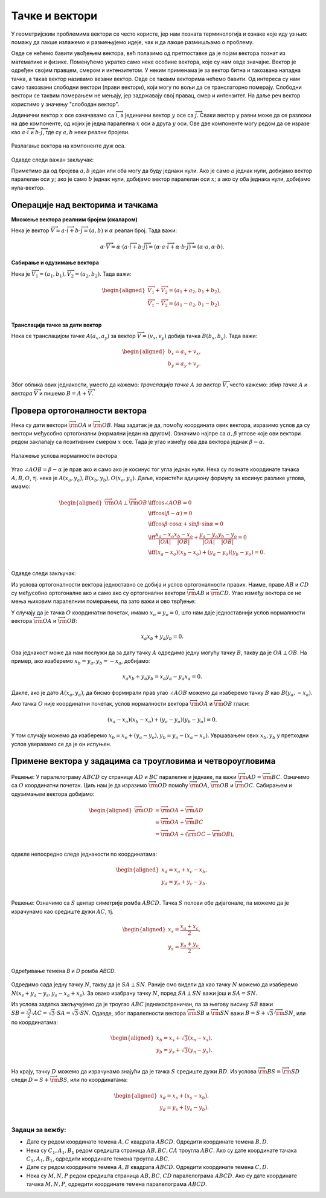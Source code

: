 Тачке и вектори
===============

У геометријским проблемима вектори се често користе, јер нам позната терминологија и ознаке које иду 
уз њих помажу да лакше излажемо и размењујемо идеје, чак и да лакше размишљамо о проблему.

Овде се нећемо бавити увођењем вектора, већ полазимо од претпоставке да је појам вектора познат из 
математике и физике. Поменућемо укратко само неке особине вектора, које су нам овде значајне. 
Вектор је одређен својим правцем, смером и интензитетом. У неким применама је за вектор битна и 
такозвана нападна тачка, а такав вектор називамо везани вектор. Овде се таквим векторима нећемо 
бавити. Од интереса су нам само такозвани слободни вектори (прави вектори), који могу по вољи да се 
транслаторно померају. Слободни вектори се таквим померањем не мењају, јер задржавају свој правац, 
смер и интензитет. На даље реч вектор користимо у значењу "слободан вектор".

Јединични вектор :math:`x` осе означавамо са :math:`\overrightarrow{i}`, а јединични вектор :math:`y` 
осе са :math:`\overrightarrow{j}`. Сваки вектор у равни може да се разложи на две компоненте, од којих 
је једна паралелна :math:`x` оси а друга :math:`y` оси. Ове две компоненте могу редом да се изразе као 
:math:`a \cdot \overrightarrow{i}` и :math:`b \cdot \overrightarrow{j}`, где су :math:`a, b` неки реални 
бројеви. 

.. figure:: ../../_images/2_geometrijski/razlaganje_vektora.png
    :width: 400px
    :align: center
    
    Разлагање вектора на компоненте дуж оса.

Одавде следи важан закључак:

.. infonote::

    За сваки вектор :math:`\overrightarrow{V}` у равни постоји јединствен пар реалних бројева :math:`(a, b)`, 
    такав да је :math:`\overrightarrow{V} = a \cdot \overrightarrow{i} + b \cdot \overrightarrow{j}`. 
    Очигледно важи и обрнуто, тј. сваком пару бројева :math:`(a, b)` одговара тачно један вектор 
    :math:`\overrightarrow{V}`, такав да важи претходна једнакост (то је вектор 
    :math:`a \cdot \overrightarrow{i} + b \cdot \overrightarrow{j}`). 

    Према томе, **вектори у равни могу да се поистовете са паровима реалних бројева** :math:`(a, b)`. 
    Зато често уместо :math:`\overrightarrow{V} = a \cdot \overrightarrow{i} + b \cdot \overrightarrow{j}` 
    пишемо кратко :math:`\overrightarrow{V} = (a, b)`, а бројеве :math:`a, b` често називамо координатама 
    вектора.

Приметимо да од бројева :math:`a, b` један или оба могу да буду једнаки нули. Ако је само :math:`a` једнак 
нули, добијамо вектор паралелан оси :math:`y`; ако је само :math:`b` једнак нули, добијамо вектор паралелан 
оси :math:`x`; а ако су оба једнака нули, добијамо нула-вектор.

Операције над векторима и тачкама
---------------------------------

**Множење вектора реалним бројем (скаларом)** 

Нека је вектор 
:math:`\overrightarrow{V} = a \cdot \overrightarrow{i} + b \cdot \overrightarrow{j} = (a, b)` 
и :math:`\alpha` реалан број. Тада важи:


.. math::

    \alpha \cdot \overrightarrow{V} = 
    \alpha \cdot (a \cdot \overrightarrow{i} + b \cdot \overrightarrow{j}) = 
    (\alpha \cdot a \cdot \overrightarrow{i} + \alpha \cdot b \cdot \overrightarrow{j}) = 
    (\alpha \cdot a, \alpha \cdot b).

**Сабирање и одузимање вектора**

Нека је :math:`\overrightarrow{V_1} = (a_1, b_1), \overrightarrow{V_2} = (a_2, b_2)`.
Тада важи: 

.. math::

    \begin{aligned}
    \overrightarrow{V_1} + \overrightarrow{V_2} = (a_1 + a_2, b_1 + b_2),\\
    \overrightarrow{V_1} - \overrightarrow{V_2} = (a_1 - a_2, b_1 - b_2).\\
    \end{aligned}

**Транслација тачке за дати вектор**

Нека се транслацијом тачке :math:`A(a_x, a_y)` за вектор 
:math:`\overrightarrow{V} = (v_x, v_y)` добија тачка :math:`B(b_x, b_y)`. Тада важи:

.. math::

    \begin{aligned}
    b_x = a_x + v_x,\\
    b_y = a_y + v_y.\\
    \end{aligned}

Због облика ових једнакости, уместо да кажемо: *транслација тачке* :math:`A` *за вектор* 
:math:`\overrightarrow{V}`, често кажемо: *збир тачке* :math:`A` *и вектора* 
:math:`\overrightarrow{V}` и пишемо :math:`B = A + \overrightarrow{V}`.

Провера ортогоналности вектора
------------------------------

Нека су дати вектори :math:`\overrightarrow{\rm OA}` и :math:`\overrightarrow{\rm OB}`. 
Наш задатак је да, помоћу координата ових вектора, изразимо услов да су вектори међусобно 
ортогонални (нормални један на другом). Означимо најпре са :math:`\alpha, \beta` углове 
које ови вектори редом заклапају са позитивним смером :math:`x` осе. Тада је угао између 
ова два вектора једнак :math:`\beta - \alpha`. 

.. figure:: ../../_images/2_geometrijski/ortogonalni_vektori.png
    :width: 250px
    :align: center
    
    Налажење услова нормалности вектора

Угао :math:`\angle AOB = \beta - \alpha` је прав ако и само ако је косинус тог угла једнак нули. 
Нека су познате координате тачака :math:`A, B, O`, тј. нека је 
:math:`A(x_a, y_a), B(x_b, y_b), O(x_o, y_o)`. Даље, користећи адициону формулу за косинус разлике 
углова, имамо:

.. math::

    \begin{aligned}
    \overrightarrow{\rm OA} \perp \overrightarrow{\rm OB} &\iff \cos \angle AOB = 0 \\
    &\iff \cos (\beta - \alpha) = 0\\
    &\iff \cos \beta \cdot \cos \alpha + \sin \beta \cdot \sin \alpha = 0\\
    &\iff \frac{x_a-x_o}{|OA|} \frac{x_b-x_o}{|OB|} + \frac{y_a-y_o}{|OA|} \frac{y_b-y_o}{|OB|} = 0\\
    &\iff (x_a-x_o)(x_b-x_o) + (y_a-y_o)(y_b-y_o) = 0.\\
    \end{aligned}

Одавде следи закључак:

.. infonote::

    Вектори :math:`\overrightarrow{\rm OA}` и :math:`\overrightarrow{\rm OB}` су међусобно ортогонални 
    ако и само ако важи: 
    
    .. math::
    
        (x_a-x_o)(x_b-x_o) + (y_a-y_o)(y_b-y_o) = 0.

Из услова ортогоналности вектора једноставно се добија и услов ортогоналности правих. Наиме, праве 
:math:`AB` и :math:`CD` су међусобно ортогоналне ако и само ако су ортогонални вектори 
:math:`\overrightarrow{\rm AB}` и :math:`\overrightarrow{\rm CD}`. Угао између вектора се не мења 
њиховим паралелним померањем, па зато важи и ово тврђење:

.. infonote::
    
    Праве :math:`AB` и :math:`CD` су међусобно ортогоналне ако и само ако важи 
    
    .. math::
    
        (x_b-x_a)(x_d-x_c) + (y_b-y_a)(y_d-y_c) = 0.

У случају да је тачка :math:`O` координатни почетак, имамо :math:`x_o = y_o = 0`, што нам даје 
једноставнији услов нормалности вектора :math:`\overrightarrow{\rm OA}` и :math:`\overrightarrow{\rm OB}`:

.. math::
    
    x_a x_b + y_a y_b = 0.

Ова једнакост може да нам послужи да за дату тачку :math:`A` одредимо једну могућу тачку :math:`B`, такву 
да је :math:`OA \perp OB`. На пример, ако изаберемо :math:`x_b = y_a, y_b = -x_a`, добијамо:

.. math::
    
    x_a x_b + y_a y_b = x_a y_a - y_a x_a = 0.

Дакле, ако је дато :math:`A(x_a, y_a)`, да бисмо формирали прав угао :math:`\angle AOB` можемо да 
изаберемо тачку :math:`B` као :math:`B(y_a, -x_a)`. 

Ако тачка :math:`O` није координатни почетак, услов нормалности вектора :math:`\overrightarrow{\rm OA}` 
и :math:`\overrightarrow{\rm OB}` гласи:

.. math::

    (x_a-x_o)(x_b-x_o) + (y_a-y_o)(y_b-y_o) = 0.

У том случају можемо да изаберемо :math:`x_b = x_o + (y_a - y_o), y_b = y_o - (x_a - x_o)`. Увршавањем 
ових :math:`x_b, y_b` у претходни услов уверавамо се да је он испуњен.

Примене вектора у задацима са троугловима и четвороугловима
-----------------------------------------------------------

.. questionnote::

    **Пример 1**:
    
    Дате су редом координате темена :math:`A, B, C` паралелограма :math:`ABCD`. Одредити координате 
    темена :math:`D`.

.. figure:: ../../_images/2_geometrijski/cetvrto_teme_paralelograma.png
    :align: center

Решење: У паралелограму :math:`ABCD` су странице :math:`AD` и :math:`BC` паралелне и једнаке, 
па важи :math:`\overrightarrow{\rm AD} = \overrightarrow{\rm BC}`. Означимо са :math:`O` координатни 
почетак. Циљ нам је да изразимо :math:`\overrightarrow{\rm OD}` помоћу :math:`\overrightarrow{\rm OA}`, 
:math:`\overrightarrow{\rm OB}` и :math:`\overrightarrow{\rm OC}`. Сабирањем и одузимањем вектора 
добијамо:

.. math::

    \begin{aligned}
    \overrightarrow{\rm OD} &= \overrightarrow{\rm OA} + \overrightarrow{\rm AD}\\
    &= \overrightarrow{\rm OA} + \overrightarrow{\rm BC}\\
    &= \overrightarrow{\rm OA} + (\overrightarrow{\rm OC} - \overrightarrow{\rm OB}),\\
    \end{aligned}

одакле непосредно следе једнакости по координатама:

.. math::

    \begin{aligned}
    x_d = x_a + x_c - x_b,\\
    y_d = y_a + y_c - y_b.\\
    \end{aligned}

.. questionnote::

    **Пример 2**:
    
    Дате су редом координате темена :math:`A, C` краће дијагонале ромба :math:`ABCD`, чији је оштар угао 
    :math:`60^{\circ}`. Одредити координате темена :math:`B, D`.

Решење: Означимо са :math:`S` центар симетрије ромба :math:`ABCD`. Тачка :math:`S` полови обе дијагонале, 
па можемо да је израчунамо као средиште дужи :math:`AC`, тј. 

.. math::

    \begin{aligned}
    x_s = \frac{x_a + x_c}{2},\\
    y_s = \frac{y_a + y_c}{2}.\\
    \end{aligned}

.. figure:: ../../_images/2_geometrijski/temena_romba.png
    :align: center
    
    Одређивање темена `B` и `D` ромба `ABCD`.

Одредимо сада једну тачку :math:`N`, такву да је :math:`SA \perp SN`. Раније смо видели да као тачку 
:math:`N` можемо да изаберемо :math:`N(x_s + y_a - y_s, y_s - x_a + x_s)`. За овако изабрану тачку 
:math:`N`, поред :math:`SA \perp SN` важи још и :math:`SA = SN`.

Из услова задатка закључујемо да је троугао :math:`ABC` једнакостраничан, па за његову висину :math:`SB` 
важи :math:`SB = \frac{\sqrt{3}}{2} \cdot AC = \sqrt{3} \cdot SA = \sqrt{3} \cdot SN`. Одавде, због 
паралелности вектора :math:`\overrightarrow{\rm SB}` и :math:`\overrightarrow{\rm SN}` важи 
:math:`B = S + \sqrt{3} \cdot \overrightarrow{\rm SN}`, или по координатама:

.. math::

    \begin{aligned}
    x_b = x_s + \sqrt{3} (x_n - x_s),\\
    y_b = y_s + \sqrt{3} (y_n - y_s).\\
    \end{aligned}

На крају, тачку :math:`D` можемо да израчунамо знајући да је тачка :math:`S` средиште дужи :math:`BD`. 
Из услова :math:`\overrightarrow{\rm BS} = \overrightarrow{\rm SD}` следи 
:math:`D = S + \overrightarrow{\rm BS}`, или по координатама:

.. math::

    \begin{aligned}
    x_d = x_s + (x_s - x_b),\\
    y_d = y_s + (y_s - y_b).\\
    \end{aligned}

Задаци за вежбу:
''''''''''''''''

- Дате су редом координате темена :math:`A, C` квадрата :math:`ABCD`. Одредити координате темена 
  :math:`B, D`.

- Нека су :math:`C_1, A_1, B_1` редом средишта страница :math:`AB, BC, CA` троугла :math:`ABC`.
  Ако су дате координате тачака :math:`C_1, A_1, B_1`, одредити координате темена троугла :math:`ABC`.

- Дате су редом координате темена :math:`A, B` квадрата :math:`ABCD`. Одредити координате темена 
  :math:`C, D`.

- Нека су :math:`M, N, P` редом средишта страница :math:`AB, BC, CD` паралелограма :math:`ABCD`.
  Ако су дате координате тачака :math:`M, N, P`, одредити координате темена паралелограма :math:`ABCD`.
